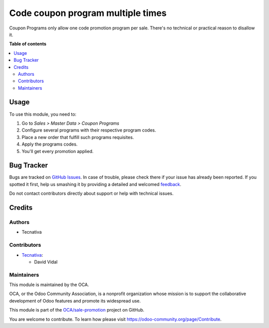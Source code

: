 ===================================
Code coupon program multiple times 
===================================

.. !!!!!!!!!!!!!!!!!!!!!!!!!!!!!!!!!!!!!!!!!!!!!!!!!!!!
   !! This file is generated by oca-gen-addon-readme !!
   !! changes will be overwritten.                   !!
   !!!!!!!!!!!!!!!!!!!!!!!!!!!!!!!!!!!!!!!!!!!!!!!!!!!!

.. |badge1| image:: https://img.shields.io/badge/maturity-Beta-yellow.png
    :target: https://odoo-community.org/page/development-status
    :alt: Beta
.. |badge2| image:: https://img.shields.io/badge/licence-AGPL--3-blue.png
    :target: http://www.gnu.org/licenses/agpl-3.0-standalone.html
    :alt: License: AGPL-3
.. |badge3| image:: https://img.shields.io/badge/github-OCA%2Fsale--promotion-lightgray.png?logo=github
    :target: https://github.com/OCA/sale-promotion/tree/13.0/sale_coupon_multiple_code_program
    :alt: OCA/sale-promotion
.. |badge4| image:: https://img.shields.io/badge/weblate-Translate%20me-F47D42.png
    :target: https://translation.odoo-community.org/projects/sale-promotion-13-0/sale-promotion-13-0-sale_coupon_multiple_code_program
    :alt: Translate me on Weblate
.. |badge5| image:: https://img.shields.io/badge/runbot-Try%20me-875A7B.png
    :target: https://runbot.odoo-community.org/runbot/296/13.0
    :alt: Try me on Runbot

|badge1| |badge2| |badge3| |badge4| |badge5| 

Coupon Programs only allow one code promotion program per sale. There's no technical or
practical reason to disallow it.

**Table of contents**

.. contents::
   :local:

Usage
=====

To use this module, you need to:

#. Go to *Sales > Master Data > Coupon Programs*
#. Configure several programs with their respective program codes.
#. Place a new order that fulfill such programs requisites.
#. Apply the programs codes.
#. You'll get every promotion applied.

Bug Tracker
===========

Bugs are tracked on `GitHub Issues <https://github.com/OCA/sale-promotion/issues>`_.
In case of trouble, please check there if your issue has already been reported.
If you spotted it first, help us smashing it by providing a detailed and welcomed
`feedback <https://github.com/OCA/sale-promotion/issues/new?body=module:%20sale_coupon_multiple_code_program%0Aversion:%2013.0%0A%0A**Steps%20to%20reproduce**%0A-%20...%0A%0A**Current%20behavior**%0A%0A**Expected%20behavior**>`_.

Do not contact contributors directly about support or help with technical issues.

Credits
=======

Authors
~~~~~~~

* Tecnativa

Contributors
~~~~~~~~~~~~

* `Tecnativa <https://www.tecnativa.com>`_:

  * David Vidal

Maintainers
~~~~~~~~~~~

This module is maintained by the OCA.

.. image:: https://odoo-community.org/logo.png
   :alt: Odoo Community Association
   :target: https://odoo-community.org

OCA, or the Odoo Community Association, is a nonprofit organization whose
mission is to support the collaborative development of Odoo features and
promote its widespread use.

This module is part of the `OCA/sale-promotion <https://github.com/OCA/sale-promotion/tree/13.0/sale_coupon_multiple_code_program>`_ project on GitHub.

You are welcome to contribute. To learn how please visit https://odoo-community.org/page/Contribute.
